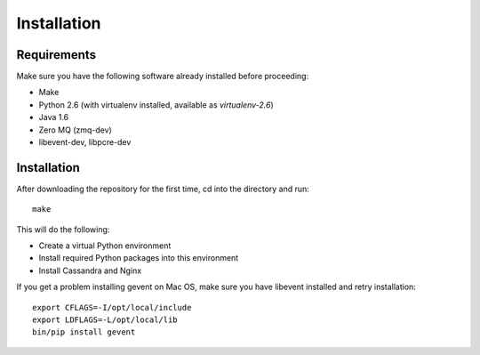 ============
Installation
============

Requirements
============

Make sure you have the following software already installed before
proceeding:

- Make
- Python 2.6 (with virtualenv installed, available as `virtualenv-2.6`)
- Java 1.6
- Zero MQ (zmq-dev)
- libevent-dev, libpcre-dev

Installation
============

After downloading the repository for the first time,
cd into the directory and run::

    make

This will do the following:

- Create a virtual Python environment
- Install required Python packages into this environment
- Install Cassandra and Nginx

If you get a problem installing gevent on Mac OS, make sure you have libevent
installed and retry installation::

    export CFLAGS=-I/opt/local/include
    export LDFLAGS=-L/opt/local/lib
    bin/pip install gevent
